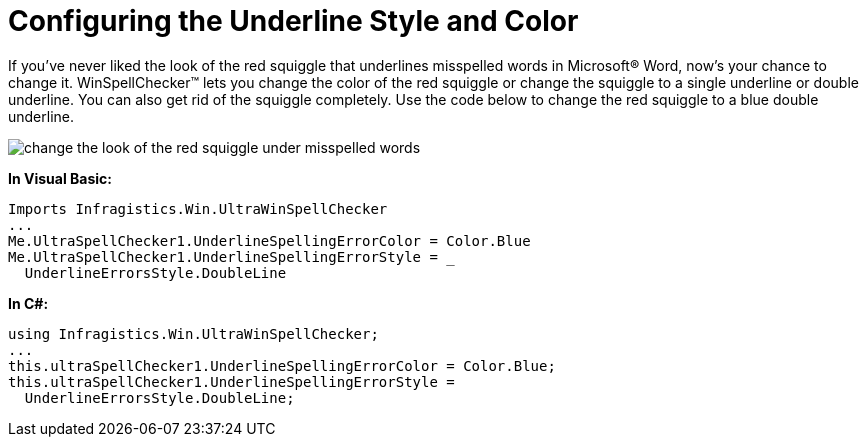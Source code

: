 ﻿////

|metadata|
{
    "name": "winspellchecker-configuring-the-underline-style-and-color",
    "controlName": ["WinSpellChecker"],
    "tags": ["How Do I","Validation"],
    "guid": "{6CDE5577-6D26-4D9A-A144-B96A49C27CD3}",  
    "buildFlags": [],
    "createdOn": "0001-01-01T00:00:00Z"
}
|metadata|
////

= Configuring the Underline Style and Color

If you've never liked the look of the red squiggle that underlines misspelled words in Microsoft® Word, now's your chance to change it. WinSpellChecker™ lets you change the color of the red squiggle or change the squiggle to a single underline or double underline. You can also get rid of the squiggle completely. Use the code below to change the red squiggle to a blue double underline. 

image::images/WinSpellChecker_Change_the_Look_of_the_Red_Squiggle_Under_Misspelled_Words_01.png[change the look of the red squiggle under misspelled words]

*In Visual Basic:*

----
Imports Infragistics.Win.UltraWinSpellChecker
...
Me.UltraSpellChecker1.UnderlineSpellingErrorColor = Color.Blue
Me.UltraSpellChecker1.UnderlineSpellingErrorStyle = _
  UnderlineErrorsStyle.DoubleLine
----

*In C#:*

----
using Infragistics.Win.UltraWinSpellChecker;
...
this.ultraSpellChecker1.UnderlineSpellingErrorColor = Color.Blue;
this.ultraSpellChecker1.UnderlineSpellingErrorStyle = 
  UnderlineErrorsStyle.DoubleLine;
----